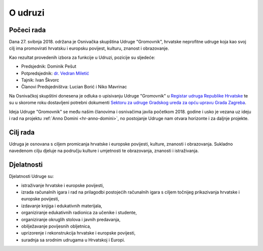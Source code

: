 O udruzi
========

Počeci rada
-----------

Dana 27. svibnja 2018. održana je Osnivačka skupština Udruge "Gromovnik", hrvatske neprofitne udruge koja kao svoj cilj ima promovirati hrvatsku i europsku povijest, kulturu, znanost i obrazovanje.

Kao rezultat provedenih izbora za funkcije u Udruzi, pozicije su sljedeće:

- Predsjednik: Dominik Pešut
- Potpredsjednik: `dr. Vedran Miletić <https://vedran.miletic.net/>`__
- Tajnik: Ivan Škvorc
- Članovi Predsjedništva: Lucian Borić i Niko Mavrinac

Na Osnivačkoj skupštini donesena je odluka o upisivanju Udruge "Gromovnik" u `Registar udruga Republike Hrvatske <https://uprava.gov.hr/registar-udruga/826>`__ te su u skorome roku dostavljeni potrebni dokumenti `Sektoru za udruge Gradskog ureda za opću upravu Grada Zagreba <https://www.zagreb.hr/sektor-za-udruge-dukljaninova-3-iiikat/1226>`__.

Ideja Udruge "Gromovnik" se među našim članovima i osnivačima javila početkom 2018. godine i usko je vezana uz ideju i rad na projektu :ref:`Anno Domini <hr-anno-domini>`, no postojanje Udruge nam otvara horizonte i za daljnje projekte.

Cilj rada
---------

Udruga je osnovana s ciljem promicanja hrvatske i europske povijesti, kulture, znanosti i obrazovanja. Sukladno navedenom cilju djeluje na području kulture i umjetnosti te obrazovanja, znanosti i istraživanja.

Djelatnosti
-----------

Djelatnosti Udruge su:

- istraživanje hrvatske i europske povijesti,
- izrada računalnih igara i rad na prilagodbi postojećih računalnih igara s ciljem točnijeg prikazivanja hrvatske i europske povijesti,
- izdavanje knjiga i edukativnih materijala,
- organiziranje edukativnih radionica za učenike i studente,
- organiziranje okruglih stolova i javnih predavanja,
- obilježavanje povijesnih obljetnica,
- uprizorenje i rekonstrukcija hrvatske i europske povijesti,
- suradnja sa srodnim udrugama u Hrvatskoj i Europi.
